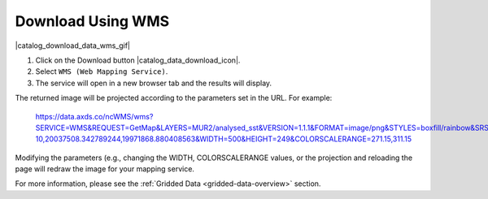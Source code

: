 .. _download-using-wms-how-to:

##################
Download Using WMS
##################

|catalog_download_data_wms_gif|

#. Click on the Download button |catalog_data_download_icon|.
#. Select ``WMS (Web Mapping Service)``.
#. The service will open in a new browser tab and the results will display.

The returned image will be projected according to the parameters set in the URL. For example:

	https://data.axds.co/ncWMS/wms?SERVICE=WMS&REQUEST=GetMap&LAYERS=MUR2/analysed_sst&VERSION=1.1.1&FORMAT=image/png&STYLES=boxfill/rainbow&SRS=EPSG:3857&BBOX=-20036395.759359274,-7.081154551613622e-10,20037508.342789244,19971868.880408563&WIDTH=500&HEIGHT=249&COLORSCALERANGE=271.15,311.15

Modifying the parameters (e.g., changing the WIDTH, COLORSCALERANGE values, or the projection and reloading the page will redraw the image for your mapping service.

For more information, please see the :ref:`Gridded Data <gridded-data-overview>` section.
